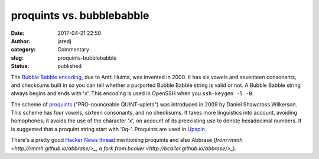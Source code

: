 proquints vs. bubblebabble
##########################
:date: 2017-04-21 22:50
:author: jaredj
:category: Commentary
:slug: proquints-bubblebabble
:status: published

The `Bubble Babble encoding <http://wiki.yak.net/589>`_, due to Antti
Huima, was invented in 2000. It has six vowels and seventeen
consonants, and checksums built in so you can tell whether a purported
Bubble Babble string is valid or not. A Bubble Babble string always
begins and ends with 'x'. This encoding is used in OpenSSH when you
``ssh-keygen -l -B``.

The scheme of `proquints <https://arxiv.org/html/0901.4016>`_
("PRO-nounceable QUINT-uplets") was introduced in 2009 by Daniel
Shawcross Wilkerson. This scheme has four vowels, sixteen consonants,
and no checksums. It takes more linguistics into account, avoiding
homophones; it avoids the use of the character 'x', on account of its
preexisting use to denote hexadecimal numbers. It is suggested that a
proquint string start with '0q-'. Proquints are used in `Upspin
<https://upspin.io>`_.

There's a pretty good `Hacker News thread
<https://news.ycombinator.com/item?id=8751302>`_ mentioning proquints
and also Abbrase (`from rmmh <http://rmmh.github.io/abbrase/>_`, `a
fork from bcaller <http://bcaller.github.io/abbrase/>_`).
